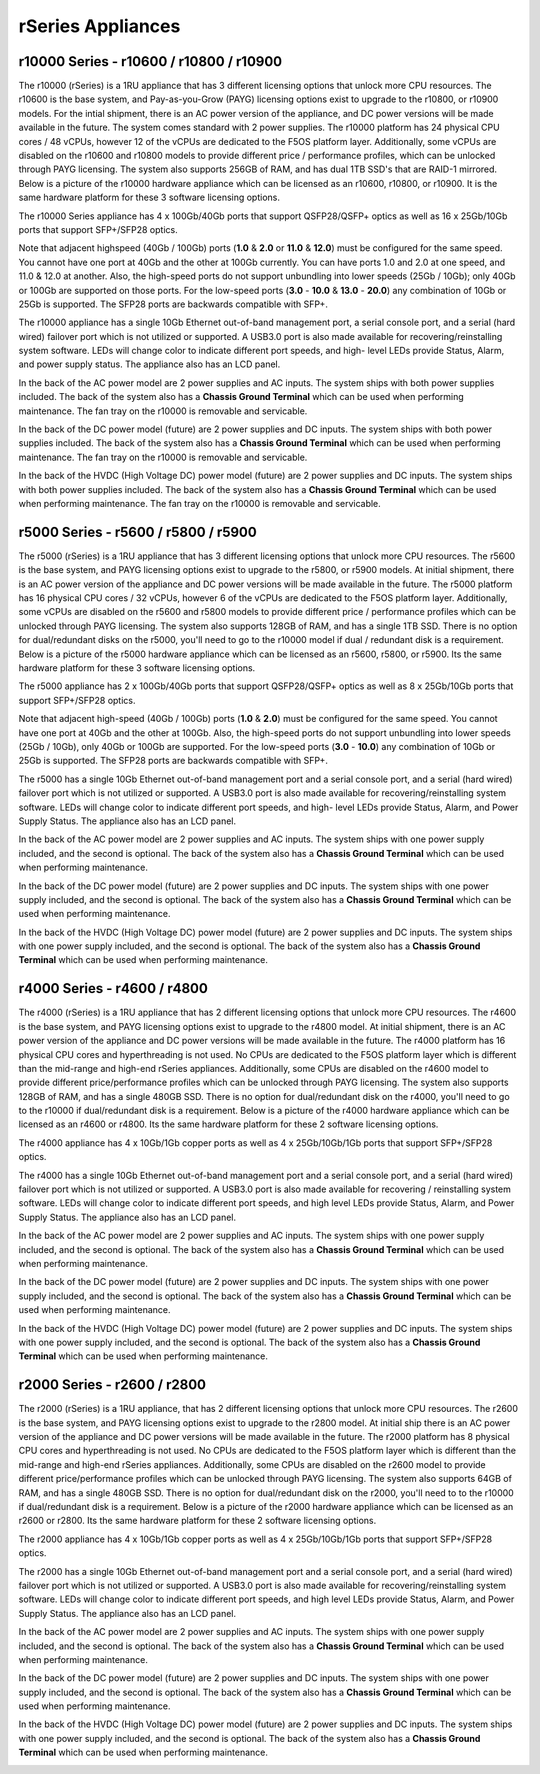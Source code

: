 ==================
rSeries Appliances
==================



r10000 Series - r10600 / r10800 / r10900
========================================

The r10000 (rSeries) is a 1RU appliance that has 3 different licensing options that unlock more CPU resources. The r10600 is the base system, and Pay-as-you-Grow (PAYG) licensing options exist to upgrade to the r10800, or r10900 models.  For the intial shipment, there is an AC power version of the appliance, and DC power versions will be made available in the future. The system comes standard with 2 power supplies. The r10000 platform has 24 physical CPU cores / 48 vCPUs, however 12 of the vCPUs are dedicated to the F5OS platform layer. Additionally, some vCPUs are disabled on the r10600 and r10800 models to provide different price / performance profiles, which can be unlocked through PAYG licensing. The system also supports 256GB of RAM, and has dual 1TB SSD's that are RAID-1 mirrored. Below is a picture of the r10000 hardware appliance which can be licensed as an r10600, r10800, or r10900. It is the same hardware platform for these 3 software licensing options.

.. image:: images/rseries_appliances/image1.png
  :align: center
  :scale: 100%

The r10000 Series appliance has 4 x 100Gb/40Gb ports that support QSFP28/QSFP+ optics as well as 16 x 25Gb/10Gb ports that support SFP+/SFP28 optics.

.. image:: images/rseries_appliances/image1a.png
  :align: center
  :scale: 100%

Note that adjacent highspeed (40Gb / 100Gb) ports (**1.0** & **2.0** or **11.0** & **12.0**) must be configured for the same speed. You cannot have one port at 40Gb and the other at 100Gb currently. You can have ports 1.0 and 2.0 at one speed, and 11.0 & 12.0 at another. Also, the high-speed ports do not support unbundling into lower speeds (25Gb / 10Gb); only 40Gb or 100Gb are supported on those ports. For the low-speed ports (**3.0** - **10.0** & **13.0** - **20.0**) any combination of 10Gb or 25Gb is supported. The SFP28 ports are backwards compatible with SFP+.

.. image:: images/rseries_appliances/image1b.png
  :align: center
  :scale: 100%

The r10000 appliance has a single 10Gb Ethernet out-of-band management port, a serial console port, and a serial (hard wired) failover port which is not utilized or supported. A USB3.0 port is also made available for recovering/reinstalling system software. LEDs will change color to indicate different port speeds, and high- level LEDs provide Status, Alarm, and power supply status. The appliance also has an LCD panel.

.. image:: images/rseries_appliances/image1c.png
  :align: center
  :scale: 100%

In the back of the AC power model are 2 power supplies and AC inputs. The system ships with both power supplies included. The back of the system also has a **Chassis Ground Terminal** which can be used when performing maintenance. The fan tray on the r10000 is removable and servicable.


.. image:: images/rseries_appliances/image1d.png
  :align: center
  :scale: 100%

In the back of the DC power model (future) are 2 power supplies and DC inputs. The system ships with both power supplies included. The back of the system also has a **Chassis Ground Terminal** which can be used when performing maintenance. The fan tray on the r10000 is removable and servicable.

.. image:: images/rseries_appliances/image1e.png
  :align: center
  :scale: 100%

In the back of the HVDC (High Voltage DC) power model (future) are 2 power supplies and DC inputs. The system ships with both power supplies included. The back of the system also has a **Chassis Ground Terminal** which can be used when performing maintenance. The fan tray on the r10000 is removable and servicable.

.. image:: images/rseries_appliances/image1f.png
  :align: center
  :scale: 100%

r5000 Series - r5600 / r5800 / r5900
====================================

The r5000 (rSeries) is a 1RU appliance that has 3 different licensing options that unlock more CPU resources. The r5600 is the base system, and PAYG licensing options exist to upgrade to the r5800, or r5900 models. At initial shipment, there is an AC power version of the appliance and DC power versions will be made available in the future. The r5000 platform has 16 physical CPU cores / 32 vCPUs, however 6 of the vCPUs are dedicated to the F5OS platform layer. Additionally, some vCPUs are disabled on the r5600 and r5800 models to provide different price / performance profiles which can be unlocked through PAYG licensing. The system also supports 128GB of RAM, and has a single 1TB SSD. There is no option for dual/redundant disks on the r5000, you'll need to go to the r10000 model if dual / redundant disk is a requirement.  Below is a picture of the r5000 hardware appliance which can be licensed as an r5600, r5800, or r5900. Its the same hardware platform for these 3 software licensing options.

.. image:: images/rseries_appliances/image2.png
  :align: center
  :scale: 100%

The r5000 appliance has 2 x 100Gb/40Gb ports that support QSFP28/QSFP+ optics as well as 8 x 25Gb/10Gb ports that support SFP+/SFP28 optics.

.. image:: images/rseries_appliances/image2a.png
  :align: center
  :scale: 100%

Note that adjacent high-speed (40Gb / 100Gb) ports (**1.0** & **2.0**) must be configured for the same speed. You cannot have one port at 40Gb and the other at 100Gb. Also, the high-speed ports do not support unbundling into lower speeds (25Gb / 10Gb), only 40Gb or 100Gb are supported. For the low-speed ports (**3.0** - **10.0**) any combination of 10Gb or 25Gb is supported. The SFP28 ports are backwards compatible with SFP+.

.. image:: images/rseries_appliances/image2b.png
  :align: center
  :scale: 100%

The r5000 has a single 10Gb Ethernet out-of-band management port and a serial console port, and a serial (hard wired) failover port which is not utilized or supported. A USB3.0 port is also made available for recovering/reinstalling system software. LEDs will change color to indicate different port speeds, and high- level LEDs provide Status, Alarm, and Power Supply Status. The appliance also has an LCD panel.

.. image:: images/rseries_appliances/image2c.png
  :align: center
  :scale: 100%

In the back of the AC power model are 2 power supplies and AC inputs. The system ships with one power supply included, and the second is optional. The back of the system also has a **Chassis Ground Terminal** which can be used when performing maintenance. 


.. image:: images/rseries_appliances/image2d.png
  :align: center
  :scale: 100%

In the back of the DC power model (future) are 2 power supplies and DC inputs. The system ships with one power supply included, and the second is optional. The back of the system also has a **Chassis Ground Terminal** which can be used when performing maintenance. 

.. image:: images/rseries_appliances/image2e.png
  :align: center
  :scale: 100%

In the back of the HVDC (High Voltage DC) power model (future) are 2 power supplies and DC inputs. The system ships with one power supply included, and the second is optional. The back of the system also has a **Chassis Ground Terminal** which can be used when performing maintenance. 

.. image:: images/rseries_appliances/image2f.png
  :align: center
  :scale: 100%


r4000 Series - r4600 / r4800
============================

The r4000 (rSeries) is a 1RU appliance that has 2 different licensing options that unlock more CPU resources. The r4600 is the base system, and PAYG licensing options exist to upgrade to the r4800 model. At initial shipment, there is an AC power version of the appliance and DC power versions will be made available in the future. The r4000 platform has 16 physical CPU cores and hyperthreading is not used. No CPUs are dedicated to the F5OS platform layer which is different than the mid-range and high-end rSeries appliances. Additionally, some CPUs are disabled on the r4600 model to provide different price/performance profiles which can be unlocked through PAYG licensing. The system also supports 128GB of RAM, and has a single 480GB SSD. There is no option for dual/redundant disk on the r4000, you'll need to go to the r10000 if dual/redundant disk is a requirement.  Below is a picture of the r4000 hardware appliance which can be licensed as an r4600 or r4800. Its the same hardware platform for these 2 software licensing options.

.. image:: images/rseries_appliances/image3.png
  :align: center
  :scale: 160%

The r4000 appliance has 4 x 10Gb/1Gb copper ports as well as 4 x 25Gb/10Gb/1Gb ports that support SFP+/SFP28 optics.

.. image:: images/rseries_appliances/image3a.png
  :align: center
  :scale: 90%

The r4000 has a single 10Gb Ethernet out-of-band management port and a serial console port, and a serial (hard wired) failover port which is not utilized or supported. A USB3.0 port is also made available for recovering / reinstalling system software. LEDs will change color to indicate different port speeds, and high level LEDs provide Status, Alarm, and Power Supply Status. The appliance also has an LCD panel.

.. image:: images/rseries_appliances/image3b.png
  :align: center
  :scale: 70%

In the back of the AC power model are 2 power supplies and AC inputs. The system ships with one power supply included, and the second is optional. The back of the system also has a **Chassis Ground Terminal** which can be used when performing maintenance. 

.. image:: images/rseries_appliances/image3c.png
  :align: center
  :scale: 70%

In the back of the DC power model (future) are 2 power supplies and DC inputs. The system ships with one power supply included, and the second is optional. The back of the system also has a **Chassis Ground Terminal** which can be used when performing maintenance. 

.. image:: images/rseries_appliances/image3d.png
  :align: center
  :scale: 70%

In the back of the HVDC (High Voltage DC) power model (future) are 2 power supplies and DC inputs. The system ships with one power supply included, and the second is optional. The back of the system also has a **Chassis Ground Terminal** which can be used when performing maintenance. 

.. image:: images/rseries_appliances/image3e.png
  :align: center
  :scale: 70%


r2000 Series - r2600 / r2800
============================

The r2000 (rSeries) is a 1RU appliance, that has 2 different licensing options that unlock more CPU resources. The r2600 is the base system, and PAYG licensing options exist to upgrade to the r2800 model. At initial ship there is an AC power version of the appliance and DC power versions will be made available in the future. The r2000 platform has 8 physical CPU cores and hyperthreading is not used. No CPUs are dedicated to the F5OS platform layer which is different than the mid-range and high-end rSeries appliances. Additionally, some CPUs are disabled on the r2600 model to provide different price/performance profiles which can be unlocked through PAYG licensing. The system also supports 64GB of RAM, and has a single 480GB SSD. There is no option for dual/redundant disk on the r2000, you'll need to to the r10000 if dual/redundant disk is a requirement. Below is a picture of the r2000 hardware appliance which can be licensed as an r2600 or r2800. Its the same hardware platform for these 2 software licensing options.

.. image:: images/rseries_appliances/image4.png
  :align: center
  :scale: 160%

The r2000 appliance has 4 x 10Gb/1Gb copper ports as well as 4 x 25Gb/10Gb/1Gb ports that support SFP+/SFP28 optics.

.. image:: images/rseries_appliances/image4a.png
  :align: center
  :scale: 90%

The r2000 has a single 10Gb Ethernet out-of-band management port and a serial console port, and a serial (hard wired) failover port which is not utilized or supported. A USB3.0 port is also made available for recovering/reinstalling system software. LEDs will change color to indicate different port speeds, and high level LEDs provide Status, Alarm, and Power Supply Status. The appliance also has an LCD panel.

.. image:: images/rseries_appliances/image4b.png
  :align: center
  :scale: 70%

In the back of the AC power model are 2 power supplies and AC inputs. The system ships with one power supply included, and the second is optional. The back of the system also has a **Chassis Ground Terminal** which can be used when performing maintenance. 

.. image:: images/rseries_appliances/image3c.png
  :align: center
  :scale: 70%

In the back of the DC power model (future) are 2 power supplies and DC inputs. The system ships with one power supply included, and the second is optional. The back of the system also has a **Chassis Ground Terminal** which can be used when performing maintenance. 

.. image:: images/rseries_appliances/image3d.png
  :align: center
  :scale: 70%

In the back of the HVDC (High Voltage DC) power model (future) are 2 power supplies and DC inputs. The system ships with one power supply included, and the second is optional. The back of the system also has a **Chassis Ground Terminal** which can be used when performing maintenance. 

.. image:: images/rseries_appliances/image3e.png
  :align: center
  :scale: 70%















